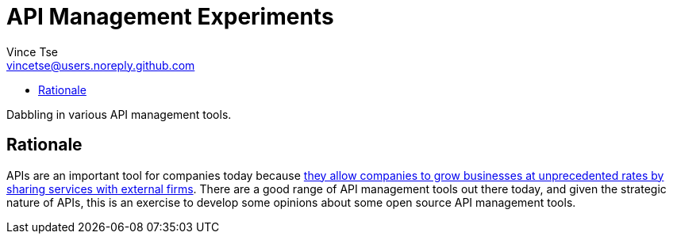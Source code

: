 = API Management Experiments
Vince Tse <vincetse@users.noreply.github.com>
:toc:
:toc-title:

Dabbling in various API management tools.

== Rationale

APIs are an important tool for companies today because link:https://hbr.org/2015/01/the-strategic-value-of-apis[they allow companies to grow businesses at unprecedented rates by sharing services with external firms].  There are a good range of API management tools out there today, and given the strategic nature of APIs, this is an exercise to develop some opinions about some open source API management tools.
